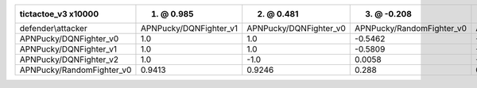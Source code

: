 =========================== ======================== ======================== =========================== ========================
tictactoe_v3 x10000         1. @ 0.985               2. @ 0.481               3. @ -0.208                 4. @ -0.72               
=========================== ======================== ======================== =========================== ========================
defender\\attacker          APNPucky/DQNFighter_v1   APNPucky/DQNFighter_v0   APNPucky/RandomFighter_v0   APNPucky/DQNFighter_v2   
APNPucky/DQNFighter_v0      1.0                      1.0                      -0.5462                     -1.0                     
APNPucky/DQNFighter_v1      1.0                      1.0                      -0.5809                     -1.0                     
APNPucky/DQNFighter_v2      1.0                      -1.0                     0.0058                      -1.0                     
APNPucky/RandomFighter_v0   0.9413                   0.9246                   0.288                       0.1205                   
=========================== ======================== ======================== =========================== ========================
